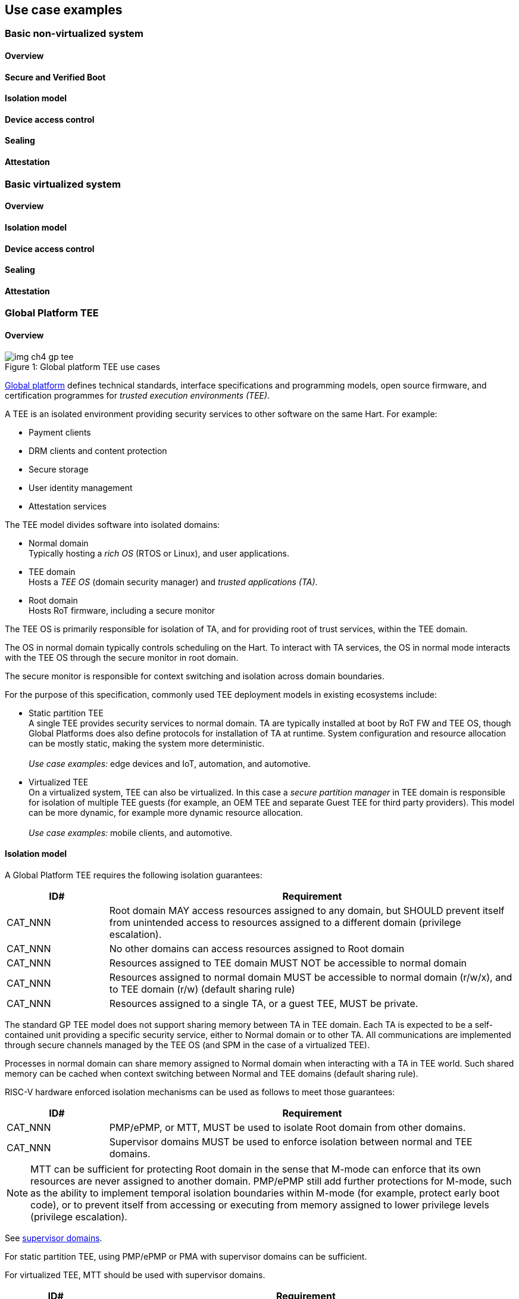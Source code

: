 [[chapter4]]

== Use case examples

=== Basic non-virtualized system

==== Overview

==== Secure and Verified Boot

==== Isolation model

==== Device access control

==== Sealing

==== Attestation


=== Basic virtualized system

==== Overview

==== Isolation model

==== Device access control

==== Sealing

==== Attestation


=== Global Platform TEE

==== Overview

[caption="Figure {counter:image}: ", reftext="Figure {image}"]
[title= "Global platform TEE use cases"]
image::img_ch4_gp-tee.png[]

https://globalplatform.org/[Global platform] defines technical standards, interface specifications and programming models, open source firmware, and certification programmes for _trusted execution environments (TEE)_. 

A TEE is an isolated environment providing security services to other software on the same Hart. For example:

* Payment clients
* DRM clients and content protection
* Secure storage
* User identity management
* Attestation services

The TEE model divides software into isolated domains:

* Normal domain +
Typically hosting a _rich OS_ (RTOS or Linux), and user applications. 
* TEE domain +
Hosts a _TEE OS_ (domain security manager) and _trusted applications (TA)_. 
* Root domain +
Hosts RoT firmware, including a secure monitor

The TEE OS is primarily responsible for isolation of TA, and for providing root of trust services, within the TEE domain.

The OS in normal domain typically controls scheduling on the Hart. To interact with TA services, the OS in normal mode interacts with the TEE OS through the secure monitor in root domain. 

The secure monitor is responsible for context switching and isolation across domain boundaries. 

For the purpose of this specification, commonly used TEE deployment models in existing ecosystems include:

* Static partition TEE +
A single TEE provides security services to normal domain. TA are typically installed at boot by RoT FW and TEE OS, though Global Platforms does also define protocols for installation of TA at runtime. System configuration and resource allocation can be mostly static, making the system more deterministic. +
 +
_Use case examples:_ edge devices and IoT, automation, and automotive. 
* Virtualized TEE +
On a virtualized system, TEE can also be virtualized. In this case a _secure partition manager_ in TEE domain is responsible for isolation of multiple TEE guests (for example, an OEM TEE and separate Guest TEE for third party providers). This model can be more dynamic, for example more dynamic resource allocation. +
 +
_Use case examples:_ mobile clients, and automotive.

==== Isolation model

A Global Platform TEE requires the following isolation guarantees:

[width=100%]
[%header, cols="5,20"]
|===
| ID#     
| Requirement

| CAT_NNN  
| Root domain MAY access resources assigned to any domain, but SHOULD prevent itself from unintended access to resources assigned to a different domain (privilege escalation).

| CAT_NNN
| No other domains can access resources assigned to Root domain

| CAT_NNN
| Resources assigned to TEE domain MUST NOT be accessible to normal domain

| CAT_NNN
| Resources assigned to normal domain MUST be accessible to normal domain (r/w/x), and to TEE domain (r/w) (default sharing rule)

| CAT_NNN
| Resources assigned to a single TA, or a guest TEE, MUST be private.

|===

The standard GP TEE model does not support sharing memory between TA in TEE domain. Each TA is expected to be a self-contained unit providing a specific security service, either to Normal domain or to other TA. All communications are implemented through secure channels managed by the TEE OS (and SPM in the case of a virtualized TEE). 

Processes in normal domain can share memory assigned to Normal domain when interacting with a TA in TEE world. Such shared memory can be cached when context switching between Normal and TEE domains (default sharing rule).

RISC-V hardware enforced isolation mechanisms can be used as follows to meet those guarantees:

[width=100%]
[%header, cols="5,20"]
|===
| ID#     
| Requirement

| CAT_NNN 
| PMP/ePMP, or MTT, MUST be used to isolate Root domain from other domains.

| CAT_NNN  
| Supervisor domains MUST be used to enforce isolation between normal and TEE domains.

|===

NOTE: MTT can be sufficient for protecting Root domain in the sense that M-mode can enforce that its own resources are never assigned to another domain. PMP/ePMP still add further protections for M-mode, such as the ability to implement temporal isolation boundaries within M-mode (for example, protect early boot code), or to prevent itself from accessing or executing from memory assigned to lower privilege levels (privilege escalation).

See xref:chapter3.adoc#_Supervisor_domains[supervisor domains].

For static partition TEE, using PMP/ePMP or PMA with supervisor domains can be sufficient. 

For virtualized TEE, MTT should be used with supervisor domains.

[width=100%]
[%header, cols="5,20"]
|===
| ID#     
| Requirement

| CAT_NNN
| For a static partition TEE, sPMP or MMU MUST be used to enforce isolation between TA.
|===

For example: sPMP may be required for use cases with hard realtime requirements, and MMU may be required for Linux based systems.

[width=100%]
[%header, cols="5,20"]
|===
| ID#     
| Requirement

| CAT_NNN
| For a virtualized TEE, hypervisor extension MUST be supported

| CAT_NNN
| For a virtualized TEE, MMU MUST be used to enforce isolation between guest TEE, and between TA within a TEE.
|===

==== Root of Trust

See xref:chapter2.adoc#_Reference_model[reference model].

[width=100%]
[%header, cols="5,20"]
|===
| ID#     
| Requirement

| CAT_NNN 
| A TEE based system SHOULD implement a HW RoT

|===

==== Authorized boot

See xref:chapter2.adoc#_Ecosystem_security_objectives[authorized software].

TEE boot is typically based on:

* Measured and verified local boot (direct or indirect)
* Sealing, to protect TEE production assets

The process can involve multiple stages (layered boot). 

==== Attestation

See xref:chapter2.adoc#_Ecosystem_security_objectives[attestable services].

Static partition TEE attestation is typically based on a security platform attestation signed by a RoT.

[width=100%]
[%header, cols="5,20"]
|===
| ID#     
| Requirement

| CAT_NNN 
a| A security platform attestation MUST cover: 

* TEE domain
* Root domain
* Boot state of all trusted subsystems

|===

Virtualized TEE attestation can be layered, for performance or separation of concern. For example:

* A security platform attestation, signed by a RoT, covering trusted subsystems, Root domains, and SPM
* Separate guest TEE attestation(s) signed by SPM 

[width=100%]
[%header, cols="5,20"]
|===
| ID#     
| Requirement

| CAT_NNN 
a| Layered attestations MUST be cryptographically bound such that a reliant party can determine that they 

* Were generated on the same system
* Are both fresh.  
|===

For example: hash locked together, including freshness supplied by the reliant party.

==== Device access control

For the purpose of this specification, a device can be a logical device. A physical device can present more than one logical devices, each with its own (logical) control interface. 

The security guarantees also apply to device initiated accesses, for example DMA and interrupts.

[width=100%]
[%header, cols="5,20"]
|===
| ID#     
| Requirement

| CAT_NNN
| A static partition TEE MUST use IOPMP to enforce access control rules for devices.

| CAT_NNN
| A virtualized TEE MUST use IOMTT and IOMMU to enforce access control rules for devices assigned to Normal or TEE domains, and SHOULD use IOPMP to enforce access control rules for Root devices.

| CAT_NNN
| IOPMP and IOMTT configurations MUST only be directly accessible by Root domain.

|===

For a static partition TEE, domain level granularity can be sufficient as device access within TEE and Normal domains is governed by TEE OS and the rich OS respectively. It can be implemented using IOPMP. Policy can be controlled by boot configuration (a RoT), or be hardwired at system level.

For a virtualized TEE, IOMTT enforces supervisor domain level access rules (physical isolation), and IOMMU enforces guest and TA level access rules (virtualization), supporting device assignment to a guest TEE or a TA. The IO subsystem of IOMTT and IOMMU has the capability of determining, through configuration managed by Root domain, which supervisor domain a device is assigned to. IOMTT is then able to apply the appropriate MTT access rules for any device initiated access, regardless of which domain is currently active on a Hart. 

NOTE: IOMTT can also be sufficient for protecting Root devices in the sense that M-mode can enforce that its own resources are never assigned to another domain. Use of IOPMP or similar still adds further protections. For example, a system may require that Root devices are not able to access memory assigned to TEE domain.

==== System integration

In the case of a Global Platform TEE system, the number and make-up of supervisor domains can be known, and a simple convention can be used for common identification of Normal, TEE, and Root domains across multiple Harts in a system. For example, by adopting a commonly used two-bit convention from an existing ecosystem (interoperability) which can be derived from SDID and privilege level.

System integration in this context involves providing _security attributes_ on the interconnect, tagging all transactions (CPU or system agent initiated) with such a domain ownership identity. 

Possible use cases include:

* Driving cryptographic memory protection
* Tagging in cache coherent memory subsystems
* Device assignment (IOPMP/IOMTT integration)

Security attributes can be reflected alongside other identities, such as a confidential guest ID.

==== Sealing



=== Confidential computing on RISC-V (CoVE)
==== Overview
[caption="Figure {counter:image}: ", reftext="Figure {image}"]
[title= "Global platform TEE use cases"]
image::img_ch4_cove.png[]

In hosting environments, tenant workloads rely on isolation primitives that are managed by host privileged software. This can lead to a large TCB for tenants which could include, for example, a hypervisor, orchestration services, and host management services. It could also include other tenants exploiting vulnerabilities in complex hosting software.

Confidential compute aims to achieve a minimal and certifiable TCB for _confidential workloads_. 

_CoVE (Confidential VM Extensions)_ https://github.com/riscv-non-isa/riscv-ap-tee/tree/main/specification[specification] defines a confidential compute platform for RISC-V systems, including interfaces and programming models, covering lifecycle management, attestation, resource management and devices assignment, for confidential workloads. It is based on principles defined by https://confidentialcomputing.io/[Confidential Computing Consortium]. Reference firmware for CoVE is being developed as part of the https://riseproject.dev/[Risc-V Software Ecosystem] project.

CoVE divides software on a Hart in three domains:

* Normal domain +
Typically hosting a hypervisor, and normal guests and services. 
* Confidential domain +
Hosts a _TSM_ (domain security manager) and confidential workloads.
* Root domain +
Hosts RoT firmware, including a _secure monitor_ 

The TSM is primarily responsible for isolation of confidential workloads, and for providing RoT services, within the confidential domain.

A hypervisor in normal domain typically controls scheduling and resource assignment on the Hart. It interacts with the TSM through the secure monitor in root domain to manage confidential workloads. 

The secure monitor is responsible for context switching and isolation across domain boundaries.

==== Isolation model

Confidential workloads are provided the following isolation guarantees:

[width=100%]
[%header, cols="5,20"]
|===
| ID#     
| Requirement

| CAT_NNN  
| Root domain MAY access resources assigned to any domain, but SHOULD prevent itself from unintended access to resources assigned to a different domain (privilege escalation).

| CAT_NNN
| No other domain can access resources assigned to Root domain

| CAT_NNN
| Resource assigned only to either Confidential or Normal domains MUST be private.

| CAT_NNN
| Resources MAY be assigned to both normal and confidential domains (sharing by consent).

| CAT_NNN
| Resources assigned to a single confidential workload MUST be private

| CAT_NNN
| Resources MAY be assigned to multiple confidential workloads (sharing by consent)

|===

RISC-V hardware enforced isolation mechanisms can be used as follows to meet those guarantees:

[width=100%]
[%header, cols="5,20"]
|===
| ID#     
| Requirement

| CAT_NNN 
| PMP/ePMP or MTT MUST be used to isolate Root Domain from other domains.

|===

NOTE: MTT can be sufficient for protecting Root domain in the sense that M-mode can enforce that its own resources are never assigned to another domain. PMP/ePMP still add further protections for M-mode, such as the ability to implement temporal isolation boundaries within M-mode (for example, protect early boot code), or to prevent itself from accessing or executing from memory assigned to lower privilege levels (privilege escalation).

[width=100%]
[%header, cols="5,20"]
|===
| ID#     
| Requirement

| CAT_NNN
| Hypervisor extension MUST be supported

| CAT_NNN
| MMU MUST be used to enforce isolation between confidential guests within Confidential domain.
|===

==== Root of trust

See xref:chapter2.adoc#_Reference_model[reference model].

[width=100%]
[%header, cols="5,20"]
|===
| ID#     
| Requirement

| CAT_NNN 
| A confidential compute system MUST implement a HW RoT

|===

==== Authorized Boot
See xref:chapter2.adoc#_Ecosystem_security_objectives[authorized software].

Confidential compute boot in a data centre context is typically based on:

* Measured boot of a hosting platform
* Platform attestation and security provisioning (unsealing) by a remote provisioning system
* Launch of a confidential environment, and confidential workloads, once the system has been unsealed

The process can involve multiple stages (layered boot). 

==== Attestation

See xref:chapter2.adoc#_Ecosystem_security_objectives[attested services].

Attestation for confidential compute is typically layered, for performance and separation of concern:

* A security platform attestation, signed by a hardware root of trust
* A confidential workload attestation, signed by TSM

[width=100%]
[%header, cols="5,20"]
|===
| ID#     
| Requirement

| CAT_NNN 
a| A security platform attestation MUST cover: 

* TSM
* Root domain
* Boot state of all trusted subsystems

| CAT_NNN 
a| Layered attestations MUST be cryptographically bound such that a reliant party can determine that they 

* Were generated on the same system
* Are both fresh.  
|===

For example: hash locked together, including freshness supplied by the reliant party.

==== Device access control

For the purpose of this specification, a device can be a logical device. A physical device can present more than one logical devices, each with its own (logical) control interface. 

The security guarantees also apply to device initiated accesses, for example DMA and interrupts.

[width=100%]
[%header, cols="5,20"]
|===
| ID#     
| Requirement

| CAT_NNN
| IOMTT and IOMMU MUST be used to enforce access control rules for devices assigned to Normal or Confidential domains.

| CAT_NNN
| IOPMP SHOULD be used to enforce access control rules for Root devices.

| CAT_NNN
| IOPMP and IOMTT configurations MUST only be directly accessible by Root domain.

|===

IOMTT enforces supervisor domain level access rules (physical isolation), and IOMMU enforces guest and TA level access rules (virtualization), supporting device assignment to a confidential guest. The IO subsystem of IOMTT and IOMMU has the capability of determining, through configuration managed by Root domain, which supervisor domain a device is assigned to. IOMTT is then able to apply the appropriate MTT access rules for any device initiated access, regardless of which domain is currently active on a Hart. 

NOTE: IOMTT can also be sufficient for protecting Root devices in the sense that M-mode can enforce that its own resources are never assigned to another domain. Use of IOPMP or similar still adds further protections. For example, a system may require that Root devices are not able to access memory assigned to Confidential domain.

==== System integration

In the case of a confidential compute system, the number and make-up of supervisor domains can be known, and a simple convention can be used for common identification of Normal, Confidential, and Root domains across multiple Harts in a system. 

System integration in this context involves providing _security attributes_ on the interconnect, tagging all transactions (CPU or system agent initiated) with such a domain ownership identity. 

Possible use cases include:

* Driving cryptographic memory protection
* Tagging in cache coherent memory subsystems
* Device assignment (IOPMP/IOMTT integration)

Security attributes can be reflected alongside other identities, such as a confidential guest ID.

==== Trusted device assignment

==== Sealing

==== Debug, QoS and Performance Monitoring

=== Additional examples

(Variations on the above)

Android pKVM
